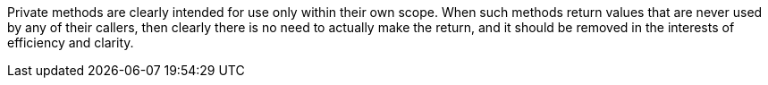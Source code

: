 Private methods are clearly intended for use only within their own scope. When such methods return values that are never used by any of their callers, then clearly there is no need to actually make the return, and it should be removed in the interests of efficiency and clarity. 


